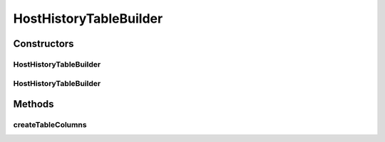 .. java:import:: org.cloudbus.cloudsim.hosts Host

.. java:import:: org.cloudbus.cloudsim.hosts HostStateHistoryEntry

HostHistoryTableBuilder
=======================

.. java:package:: org.cloudsimplus.builders.tables
   :noindex:

.. java:type:: public class HostHistoryTableBuilder extends TableBuilderAbstract<HostStateHistoryEntry>

   Builds a table for printing \ :java:ref:`HostStateHistoryEntry`\  entries from the \ :java:ref:`Host.getStateHistory()`\ . It defines a set of default columns but new ones can be added dynamically using the \ ``addColumn()``\  methods.

   The basic usage of the class is by calling its constructor, giving a Host to print its history, and then calling the \ :java:ref:`build()`\  method.

   :author: Manoel Campos da Silva Filho

Constructors
------------
HostHistoryTableBuilder
^^^^^^^^^^^^^^^^^^^^^^^

.. java:constructor:: public HostHistoryTableBuilder(Host host)
   :outertype: HostHistoryTableBuilder

   Instantiates a builder to print the history of a Host using the a default \ :java:ref:`TextTable`\ . To use a different \ :java:ref:`Table`\ , check the alternative constructors.

   :param host: the Host to get the history to print

HostHistoryTableBuilder
^^^^^^^^^^^^^^^^^^^^^^^

.. java:constructor:: public HostHistoryTableBuilder(Host host, Table table)
   :outertype: HostHistoryTableBuilder

   Instantiates a builder to print the history of a Host using the a given \ :java:ref:`Table`\ .

   :param host: the Host to get the history to print
   :param table: the \ :java:ref:`Table`\  used to build the table with the Cloudlets data

Methods
-------
createTableColumns
^^^^^^^^^^^^^^^^^^

.. java:method:: @Override protected void createTableColumns()
   :outertype: HostHistoryTableBuilder

